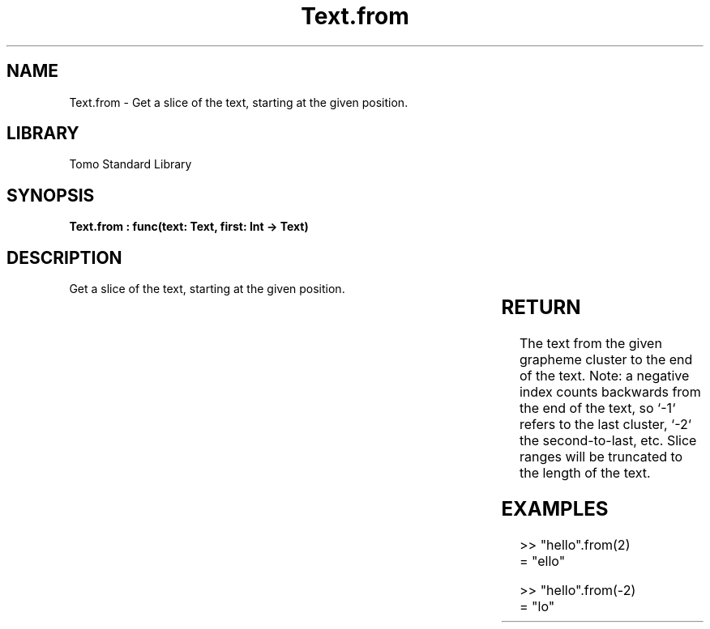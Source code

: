 '\" t
.\" Copyright (c) 2025 Bruce Hill
.\" All rights reserved.
.\"
.TH Text.from 3 2025-04-19T14:30:40.367391 "Tomo man-pages"
.SH NAME
Text.from \- Get a slice of the text, starting at the given position.

.SH LIBRARY
Tomo Standard Library
.SH SYNOPSIS
.nf
.BI "Text.from : func(text: Text, first: Int -> Text)"
.fi

.SH DESCRIPTION
Get a slice of the text, starting at the given position.


.TS
allbox;
lb lb lbx lb
l l l l.
Name	Type	Description	Default
text	Text	The text to be sliced. 	-
first	Int	The index to begin the slice. 	-
.TE
.SH RETURN
The text from the given grapheme cluster to the end of the text. Note: a negative index counts backwards from the end of the text, so `-1` refers to the last cluster, `-2` the second-to-last, etc. Slice ranges will be truncated to the length of the text.

.SH EXAMPLES
.EX
>> "hello".from(2)
= "ello"

>> "hello".from(-2)
= "lo"
.EE
